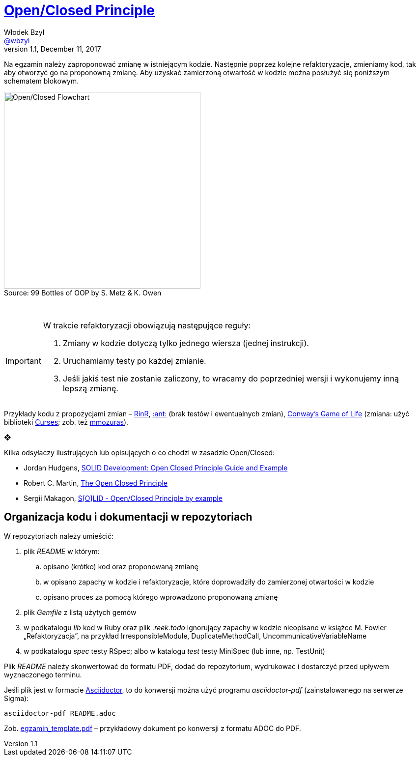 # https://en.wikipedia.org/wiki/Open/closed_principle[Open/Closed Principle]
Włodek Bzyl <https://github.com/wbzyl[@wbzyl]>
version 1.1, December 11, 2017
:source-highlighter: pygments
:pygments-style: manni
:experimental:
:figure-caption!:
ifndef::env-github[:icons: font]
ifdef::env-github[]
:status:
:caution-caption: :fire:
:important-caption: :white_check_mark:
:note-caption: :notes:
:tip-caption: :bulb:
:warning-caption: :warning:
endif::[]

Na egzamin należy zaproponować zmianę w istniejącym kodzie. Następnie poprzez
kolejne refaktoryzacje, zmieniamy kod, tak aby otworzyć go na proponowną zmianę.
Aby uzyskać zamierzoną otwartość w kodzie można posłużyć się poniższym schematem
blokowym.

.Source: 99 Bottles of OOP by S. Metz & K. Owen
image::images/open_closed.png[Open/Closed Flowchart, 400]

{nbsp}

[IMPORTANT]
====
W trakcie refaktoryzacji obowiązują następujące reguły:

. Zmiany w kodzie dotyczą tylko jednego wiersza (jednej instrukcji).
. Uruchamiamy testy po każdej zmianie.
. Jeśli jakiś test nie zostanie zaliczony, to wracamy do poprzedniej wersji
  i wykonujemy inną lepszą zmianę.
====

Przykłady kodu z propozycjami zmian – link:RinR[RinR], link:AntColony[:ant:]
(brak testów i ewentualnych zmian),
https://github.com/andersondias/conway-game-of-life-ruby[Conway's Game of Life]
(zmiana: użyć biblioteki https://github.com/ruby/curses[Curses]; zob. też
https://github.com/mmozuras/life[mmozuras]).

❖

Kilka odsyłaczy ilustrujących lub opisujących o co chodzi w zasadzie Open/Closed:

* Jordan Hudgens,
  https://www.crondose.com/2016/08/solid-development-open-closed-principle[SOLID Development: Open Closed Principle Guide and Example]
* Robert C. Martin,
  https://8thlight.com/blog/uncle-bob/2014/05/12/TheOpenClosedPrinciple.html[The Open Closed Principle]
* Sergii Makagon,
  http://rubyblog.pro/2017/05/solid-open-closed-principle-by-example[S[O\]LID - Open/Closed Principle by example]


## Organizacja kodu i dokumentacji w repozytoriach

W repozytoriach należy umieścić:

. plik _README_ w którym:
.. opisano (krótko) kod oraz proponowaną zmianę
.. w opisano zapachy w kodzie i refaktoryzacje, które doprowadziły
  do zamierzonej otwartości w kodzie
.. opisano proces za pomocą którego wprowadzono proponowaną zmianę
. plik _Gemfile_ z listą użytych gemów
. w podkatalogu _lib_ kod w Ruby oraz plik _.reek.todo_ ignorujący zapachy w
  kodzie nieopisane w książce M. Fowler „Refaktoryzacja”, na przykład
  IrresponsibleModule, DuplicateMethodCall, UncommunicativeVariableName
. w podkatalogu _spec_ testy RSpec; albo w katalogu _test_ testy MiniSpec
  (lub inne, np. TestUnit)

Plik _README_ należy skonwertować do formatu PDF, dodać do repozytorium,
wydrukować i dostarczyć przed upływem wyznaczonego terminu.

Jeśli plik jest w formacie
http://asciidoctor.org[Asciidoctor], to do konwersji można użyć programu
_asciidoctor-pdf_ (zainstalowanego na serwerze Sigma):
```sh
asciidoctor-pdf README.adoc
```
Zob. link:egzamin_template.pdf[egzamin_template.pdf] – przykładowy dokument
po konwersji z formatu ADOC do PDF.
